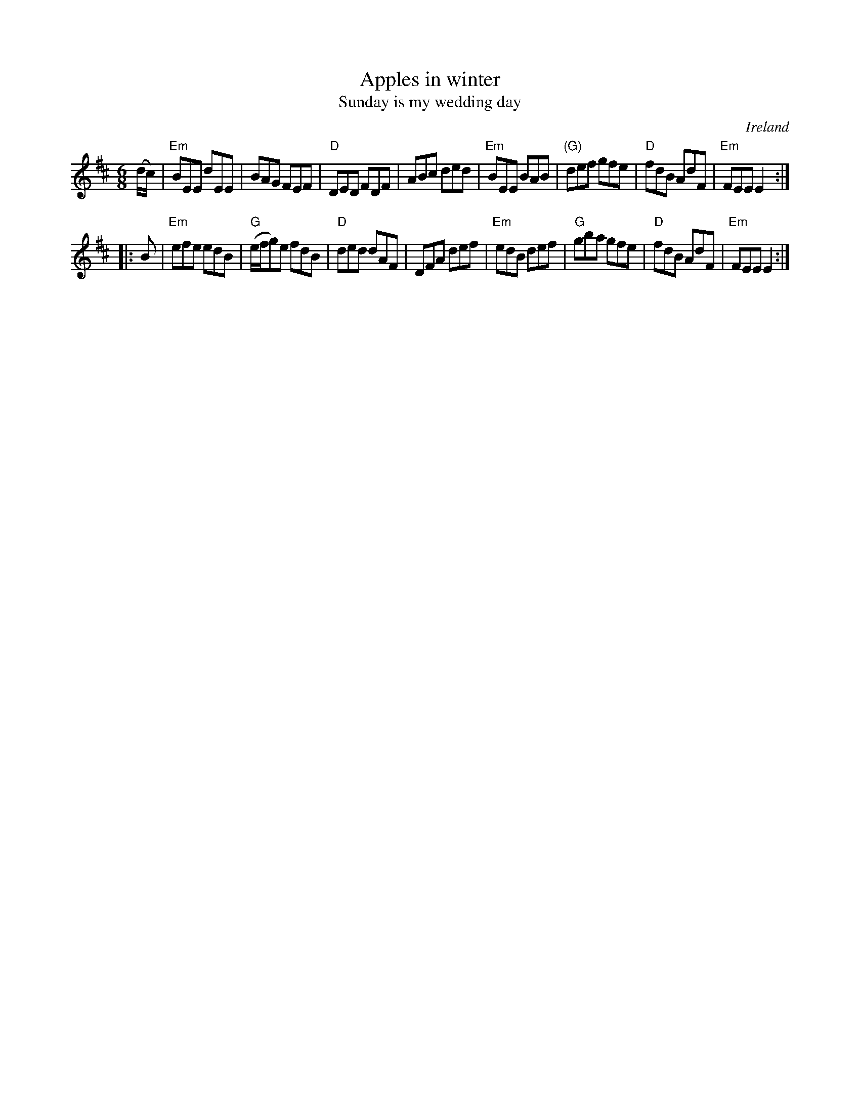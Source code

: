 X:575
T:Apples in winter
T:Sunday is my wedding day
R:Jig
O:Ireland
B:O'Neill's 1111
B:Kerr's Second p29
S:O'Neill's 1111
Z:Transcription, minor arr., chords:Mike Long
M:6/8
L:1/8
K:D
(d/c/)|\
"Em"BEE dEE|BAG FEF|"D"DED FDF|ABc ded|\
"Em"BEE BAB|"(G)"def gfe|\
"D"fdB AdF|"Em"FEE E2:|
|:B|\
"Em"efe edB|"G"(e/f/g)e fdB|"D"ded dAF|\
DFA def|\
"Em"edB def|"G"gba gfe|"D"fdB AdF|"Em"FEE E2:|
